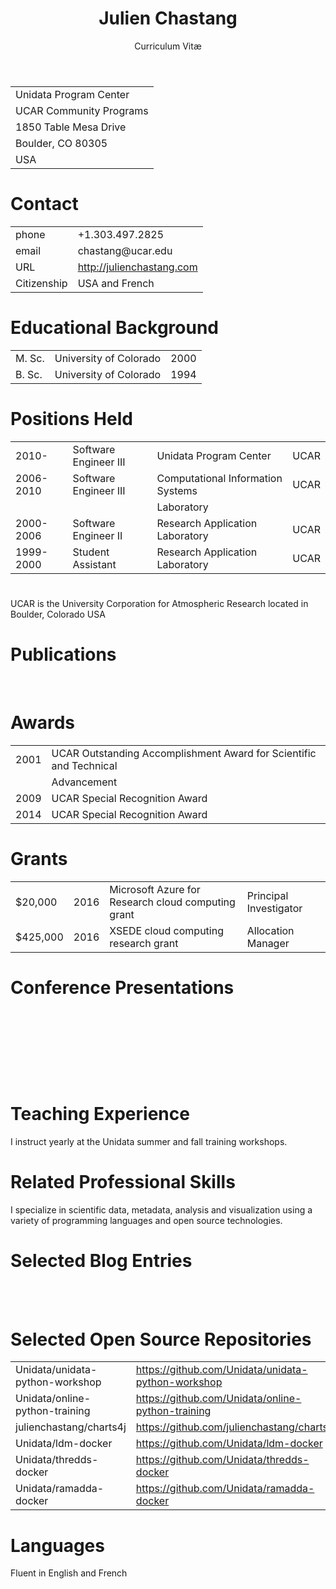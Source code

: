 # Created 2017-03-12 Sun 04:53
#+OPTIONS: ':nil *:t -:t ::t <:t H:3 \n:nil ^:t arch:headline author:nil c:nil
#+OPTIONS: creator:nil d:(not "LOGBOOK") date:nil e:t email:nil f:t inline:t
#+OPTIONS: num:nil p:nil pri:nil prop:nil stat:t tags:t tasks:t tex:t timestamp:t
#+OPTIONS: title:t toc:nil todo:t |:t
#+TITLE: Julien Chastang
#+SUBTITLE: Curriculum Vitæ
#+LANGUAGE: en
#+SELECT_TAGS: export
#+EXCLUDE_TAGS: noexport
#+LATEX_CLASS: article
#+LATEX_CLASS_OPTIONS: [onecolumn,12pt]

#+LATEX_HEADER: \usepackage[sc]{titlesec}
#+LATEX_HEADER: \titleformat{\section}[hang]{\bfseries\scshape}{\thesection}{2ex}{}[]

#+LATEX_HEADER: \usepackage[margin=1in]{geometry}

#+LATEX_HEADER: \setlength{\parindent}{0em}

#+LATEX_HEADER: \usepackage[backend=bibtex]{biblatex}
#+LATEX_HEADER: \bibliography{../../static/julienchastang.bib}

| Unidata Program Center  |
| UCAR Community Programs |
| 1850 Table Mesa Drive   |
| Boulder, CO 80305       |
| USA                     |
* Contact
| phone       | +1.303.497.2825               |
| email       | chastang@ucar.edu             |
| URL         | [[http://julienchastang.com]] |
| Citizenship | USA and French                |
* Educational Background
| M. Sc. | University of Colorado | 2000 |
| B. Sc. | University of Colorado | 1994 |
* Positions Held
|     2010- | Software Engineer III | Unidata Program Center            | UCAR |
| 2006-2010 | Software Engineer III | Computational Information Systems | UCAR |
|           |                       | Laboratory                        |      |
| 2000-2006 | Software Engineer II  | Research Application Laboratory   | UCAR |
| 1999-2000 | Student Assistant     | Research Application Laboratory   | UCAR |
* 
UCAR is the University Corporation for Atmospheric Research located in Boulder, Colorado USA
* Publications
\fullcite{Dunlap2008}\\

\fullcite{Welch1995}
* Awards
| 2001 | UCAR Outstanding Accomplishment Award for Scientific and Technical |
|      | Advancement                                                        |
| 2009 | UCAR Special Recognition Award                                     |
| 2014 | UCAR Special Recognition Award                                     |
* Grants
| $20,000  | 2016 | Microsoft Azure for Research cloud computing grant | Principal Investigator |
| $425,000 | 2016 | XSEDE cloud computing research grant               | Allocation Manager     |
* Conference Presentations
\fullcite{Chastang2017a}\\


\fullcite{Chastang2017b}\\


\fullcite{Chastang2016}\\


\fullcite{Baxter2014}\\


\fullcite{Chastang2013}
* Teaching Experience
I instruct yearly at the Unidata summer and fall training workshops.
* Related Professional Skills
I specialize in scientific data, metadata, analysis and visualization using a variety of programming languages and open source technologies.
* Selected Blog Entries
\fullcite{Chastang:2014:Online}\\

\fullcite{Chastang:2017a:Online}\\

\fullcite{Chastang:2017b:Online}

* Selected Open Source Repositories
| Unidata/unidata-python-workshop | [[https://github.com/Unidata/unidata-python-workshop]] |
| Unidata/online-python-training  | [[https://github.com/Unidata/online-python-training]]  |
| julienchastang/charts4j         | [[https://github.com/julienchastang/charts4j]]         |
| Unidata/ldm-docker              | [[https://github.com/Unidata/ldm-docker]]              |
| Unidata/thredds-docker          | [[https://github.com/Unidata/thredds-docker]]          |
| Unidata/ramadda-docker          | [[https://github.com/Unidata/ramadda-docker]]          |
* Languages
Fluent in English and French
